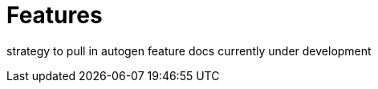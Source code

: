 // Module included in the following assemblies:
//
//

[id="features-{context}"]
= Features

strategy to pull in autogen feature docs currently under development
